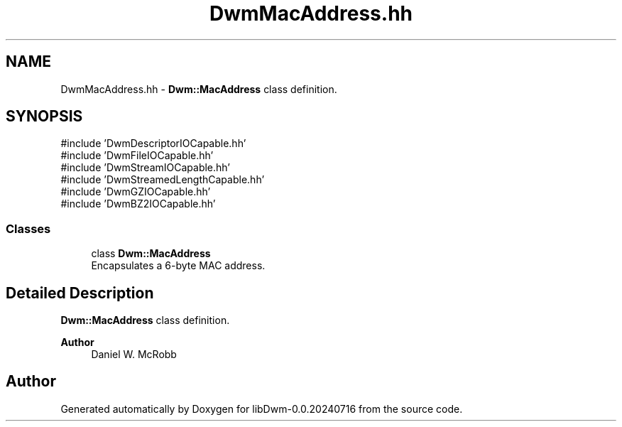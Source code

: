 .TH "DwmMacAddress.hh" 3 "libDwm-0.0.20240716" \" -*- nroff -*-
.ad l
.nh
.SH NAME
DwmMacAddress.hh \- \fBDwm::MacAddress\fP class definition\&.  

.SH SYNOPSIS
.br
.PP
\fR#include 'DwmDescriptorIOCapable\&.hh'\fP
.br
\fR#include 'DwmFileIOCapable\&.hh'\fP
.br
\fR#include 'DwmStreamIOCapable\&.hh'\fP
.br
\fR#include 'DwmStreamedLengthCapable\&.hh'\fP
.br
\fR#include 'DwmGZIOCapable\&.hh'\fP
.br
\fR#include 'DwmBZ2IOCapable\&.hh'\fP
.br

.SS "Classes"

.in +1c
.ti -1c
.RI "class \fBDwm::MacAddress\fP"
.br
.RI "Encapsulates a 6-byte MAC address\&. "
.in -1c
.SH "Detailed Description"
.PP 
\fBDwm::MacAddress\fP class definition\&. 


.PP
\fBAuthor\fP
.RS 4
Daniel W\&. McRobb 
.RE
.PP

.SH "Author"
.PP 
Generated automatically by Doxygen for libDwm-0\&.0\&.20240716 from the source code\&.
